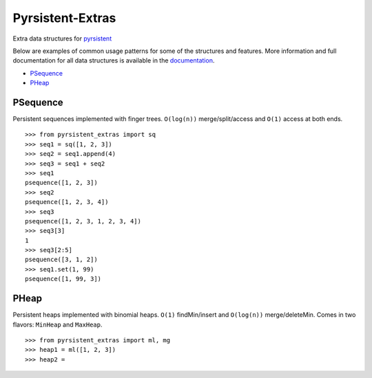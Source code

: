 Pyrsistent-Extras
=================

.. image:: https://github.com/mingmingrr/pyrsistent-extras/actions/workflows/tests.yaml/badge.svg
    :target: https://github.com/mingmingrr/pyrsistent-extras/actions/workflows/tests.yaml

Extra data structures for `pyrsistent <http://github.com/tobgu/pyrsistent>`_

Below are examples of common usage patterns for some of the structures and
features. More information and full documentation for all data structures is
available in the `documentation <http://pyrsistent-extras.readthedocs.org>`_.

- PSequence_
- PHeap_

PSequence
---------

Persistent sequences implemented with finger trees.
``O(log(n))`` merge/split/access and ``O(1)`` access at both ends.

::

    >>> from pyrsistent_extras import sq
    >>> seq1 = sq([1, 2, 3])
    >>> seq2 = seq1.append(4)
    >>> seq3 = seq1 + seq2
    >>> seq1
    psequence([1, 2, 3])
    >>> seq2
    psequence([1, 2, 3, 4])
    >>> seq3
    psequence([1, 2, 3, 1, 2, 3, 4])
    >>> seq3[3]
    1
    >>> seq3[2:5]
    psequence([3, 1, 2])
    >>> seq1.set(1, 99)
    psequence([1, 99, 3])


PHeap
-----

Persistent heaps implemented with binomial heaps.
``O(1)`` findMin/insert and ``O(log(n))`` merge/deleteMin.
Comes in two flavors: ``MinHeap`` and ``MaxHeap``.

::

    >>> from pyrsistent_extras import ml, mg
    >>> heap1 = ml([1, 2, 3])
    >>> heap2 = 